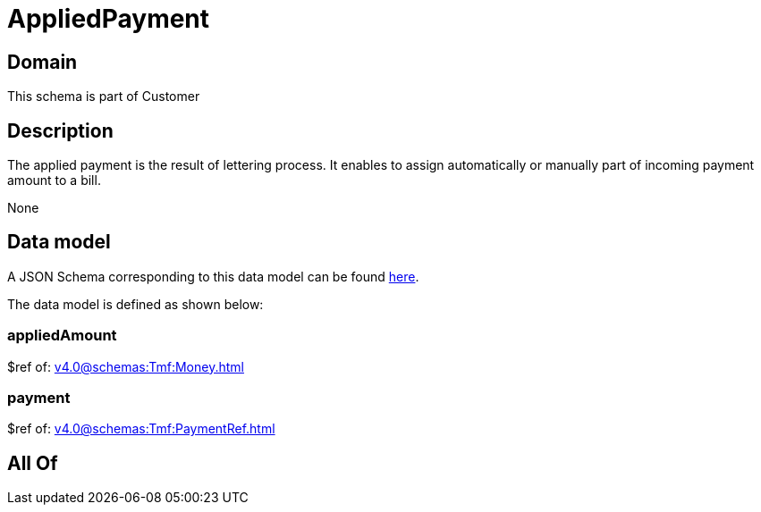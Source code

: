 = AppliedPayment

[#domain]
== Domain

This schema is part of Customer

[#description]
== Description

The applied payment is the result of lettering process. It enables to assign automatically or manually part of incoming payment amount to a bill.

None

[#data_model]
== Data model

A JSON Schema corresponding to this data model can be found https://tmforum.org[here].

The data model is defined as shown below:


=== appliedAmount
$ref of: xref:v4.0@schemas:Tmf:Money.adoc[]


=== payment
$ref of: xref:v4.0@schemas:Tmf:PaymentRef.adoc[]


[#all_of]
== All Of

